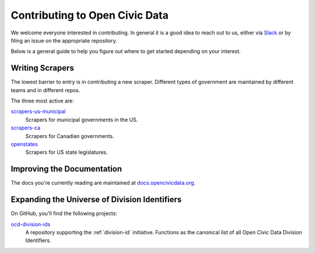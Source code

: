 ===============================
Contributing to Open Civic Data
===============================

We welcome everyone interested in contributing.  In general it is a good idea
to reach out to us, either via `Slack <https://ocd-slack-invite-automation.herokuapp.com/>`_
or by filing an issue on the appropriate repository.

Below is a general guide to help you figure out where to get started depending
on your interest.

Writing Scrapers
================

The lowest barrier to entry is in contributing a new scraper.  Different types of
government are maintained by different teams and in different repos.

The three most active are:

`scrapers-us-municipal <https://github.com/opencivicdata/scrapers-us-municipal>`_
    Scrapers for municipal governments in the US.

`scrapers-ca <https://github.com/opencivicdata/scrapers-ca>`_
    Scrapers for Canadian governments.

`openstates <https://github.com/openstates/openstates>`_
    Scrapers for US state legislatures.
    

Improving the Documentation
============================

The docs you're currently reading are maintained at `docs.opencivicdata.org <https://github.com/opencivicdata/docs.opencivicdata.org>`_.


Expanding the Universe of Division Identifiers
===============================================

On GitHub, you'll find the following projects:

`ocd-division-ids <https://github.com/opencivicdata/ocd-division-ids>`_
    A repository supporting the :ref:`division-id` initiative.  Functions as the canonical list of all
    Open Civic Data Division Identifiers.
